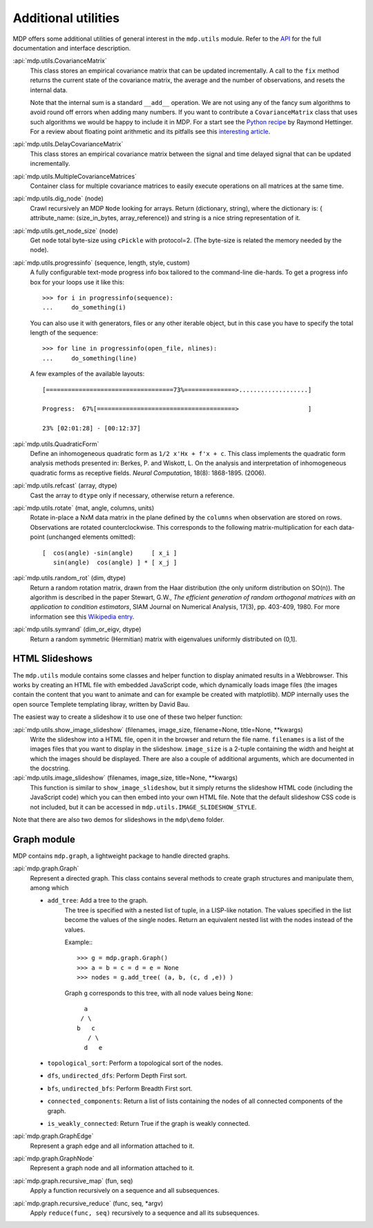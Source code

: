 .. _additional_utilities:

====================
Additional utilities
====================
.. codesnippet::

MDP offers some additional utilities of general interest
in the ``mdp.utils`` module. Refer to the
`API <http://mdp-toolkit.sourceforge.net/docs/api/index.html>`_
for the full documentation and interface description.

:api:`mdp.utils.CovarianceMatrix`
     This class stores an empirical covariance matrix that can be updated
     incrementally. A call to the ``fix`` method returns the current state
     of the covariance matrix, the average and the number of observations,
     and resets the internal data.

     Note that the internal sum is a standard ``__add__`` operation. We are not
     using any of the fancy sum algorithms to avoid round off errors when
     adding many numbers. If you want to contribute a ``CovarianceMatrix``
     class that uses such algorithms we would be happy to include it in
     MDP.  For a start see the `Python recipe
     <http://aspn.activestate.com/ASPN/Cookbook/Python/Recipe/393090>`_
     by Raymond Hettinger. For a
     review about floating point arithmetic and its pitfalls see
     this `interesting article <http://docs.sun.com/source/806-3568/ncg_goldberg.html>`_.

:api:`mdp.utils.DelayCovarianceMatrix`
     This class stores an empirical covariance matrix between the signal and
     time delayed signal that can be updated incrementally.

:api:`mdp.utils.MultipleCovarianceMatrices`
     Container class for multiple covariance matrices to easily
     execute operations on all matrices at the same time.
    
:api:`mdp.utils.dig_node` (node)
    Crawl recursively an MDP ``Node`` looking for arrays.
    Return (dictionary, string), where the dictionary is:
    { attribute_name: (size_in_bytes, array_reference)}
    and string is a nice string representation of it.

:api:`mdp.utils.get_node_size` (node)
    Get ``node`` total byte-size using ``cPickle`` with protocol=2.
    (The byte-size is related the memory needed by the node).

:api:`mdp.utils.progressinfo` (sequence, length, style, custom)
    A fully configurable text-mode progress info box tailored to the 
    command-line die-hards.
    To get a progress info box for your loops use it like this::

         >>> for i in progressinfo(sequence):
         ...     do_something(i)

    You can also use it with generators, files or any other iterable object,
    but in this case you have to specify the total length of the sequence::
 
        >>> for line in progressinfo(open_file, nlines):
        ...     do_something(line)
          
    A few examples of the available layouts:: 
 
        [===================================73%==============>...................]

        Progress:  67%[======================================>                   ]

        23% [02:01:28] - [00:12:37]

:api:`mdp.utils.QuadraticForm`
    Define an inhomogeneous quadratic form as ``1/2 x'Hx + f'x + c``.
    This class implements the quadratic form analysis methods
    presented in:
    Berkes, P. and Wiskott, L. On the analysis and interpretation
    of inhomogeneous quadratic forms as receptive fields. *Neural
    Computation*, 18(8): 1868-1895. (2006).


:api:`mdp.utils.refcast` (array, dtype)
    Cast the array to ``dtype`` only if necessary,
    otherwise return a reference.

:api:`mdp.utils.rotate` (mat, angle, columns, units)
    Rotate in-place a NxM data matrix in the plane defined by the ``columns``
    when observation are stored on rows. Observations are rotated
    counterclockwise. This corresponds to the following matrix-multiplication
    for each data-point (unchanged elements omitted)::
 
         [  cos(angle) -sin(angle)     [ x_i ]
            sin(angle)  cos(angle) ] * [ x_j ] 

:api:`mdp.utils.random_rot` (dim, dtype)
    Return a random rotation matrix, drawn from the Haar distribution
    (the only uniform distribution on SO(n)).
    The algorithm is described in the paper
    Stewart, G.W., *The efficient generation of random orthogonal
    matrices with an application to condition estimators*, SIAM Journal
    on Numerical Analysis, 17(3), pp. 403-409, 1980.
    For more information see this `Wikipedia entry
    <http://en.wikipedia.org/wiki/Orthogonal_matrix#Randomization>`_.

:api:`mdp.utils.symrand` (dim_or_eigv, dtype)
    Return a random symmetric (Hermitian) matrix with eigenvalues
    uniformly distributed on (0,1].

HTML Slideshows
---------------

The ``mdp.utils`` module contains some classes and helper function to
display animated results in a Webbrowser. This works by creating an
HTML file with embedded JavaScript code, which dynamically loads
image files (the images contain the content that you want to animate
and can for example be created with matplotlib).
MDP internally uses the open source Templete templating libray,
written by David Bau.

The easiest way to create a slideshow it to use one of these two helper
function:
    
:api:`mdp.utils.show_image_slideshow` (filenames, image_size, filename=None, title=None, \*\*kwargs)
    Write the slideshow into a HTML file, open it in the browser and
    return the file name. ``filenames`` is a list of the images files
    that you want to display in the slideshow. ``image_size`` is a
    2-tuple containing the width and height at which the images should
    be displayed. There are also a couple of additional arguments,
    which are documented in the docstring.
    
:api:`mdp.utils.image_slideshow` (filenames, image_size, title=None, \*\*kwargs)
    This function is similar to ``show_image_slideshow``, but it simply
    returns the slideshow HTML code (including the JavaScript code)
    which you can then embed into your own HTML file. Note that
    the default slideshow CSS code is not included, but it can be
    accessed in ``mdp.utils.IMAGE_SLIDESHOW_STYLE``.
    
Note that there are also two demos for slideshows in the ``mdp\demo``
folder.

Graph module
------------

MDP contains ``mdp.graph``, a lightweight package to handle directed graphs.

:api:`mdp.graph.Graph`
    Represent a directed graph. This class contains several methods
    to create graph structures and manipulate them, among which
    
    - ``add_tree``: Add a tree to the graph.
        The tree is specified with a nested list of tuple, in a LISP-like
        notation. The values specified in the list become the values of
        the single nodes.
        Return an equivalent nested list with the nodes instead of the values.

        Example:::
 
          >>> g = mdp.graph.Graph()
          >>> a = b = c = d = e = None
          >>> nodes = g.add_tree( (a, b, (c, d ,e)) )

        Graph ``g`` corresponds to this tree, with all node values
        being ``None``::

                  a
                 / \
                b   c
                   / \
                  d   e

    - ``topological_sort``: Perform a topological sort of the nodes.

    - ``dfs``, ``undirected_dfs``: Perform Depth First sort.

    - ``bfs``, ``undirected_bfs``: Perform Breadth First sort.

    - ``connected_components``: Return a list of lists containing
      the nodes of all connected components of the graph.

    - ``is_weakly_connected``: Return True if the graph is weakly connected.

:api:`mdp.graph.GraphEdge`
    Represent a graph edge and all information attached to it.

:api:`mdp.graph.GraphNode`
    Represent a graph node and all information attached to it.

:api:`mdp.graph.recursive_map` (fun, seq)
    Apply a function recursively on a sequence and all subsequences.

:api:`mdp.graph.recursive_reduce` (func, seq, \*argv)
    Apply ``reduce(func, seq)`` recursively to a sequence and all its
    subsequences.
